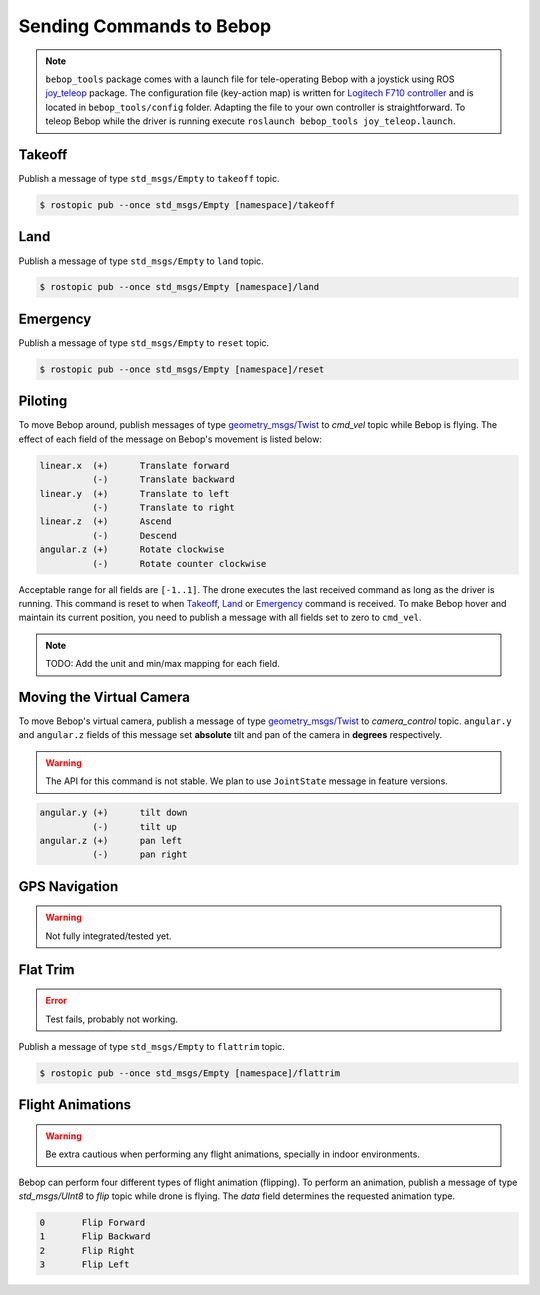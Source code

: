 *************************
Sending Commands to Bebop
*************************

.. note:: ``bebop_tools`` package comes with a launch file for tele-operating Bebop with a joystick using ROS `joy_teleop <http://wiki.ros.org/joy_teleop>`_ package. The configuration file (key-action map) is written for `Logitech F710 controller <http://gaming.logitech.com/en-ca/product/f710-wireless-gamepad>`_ and is located in ``bebop_tools/config`` folder. Adapting the file to your own controller is straightforward. To teleop Bebop while the driver is running execute ``roslaunch bebop_tools joy_teleop.launch``.

Takeoff
=======

Publish a message of type ``std_msgs/Empty`` to ``takeoff`` topic.

.. code-block:: bash

  $ rostopic pub --once std_msgs/Empty [namespace]/takeoff

Land
====

Publish a message of type ``std_msgs/Empty`` to ``land`` topic.

.. code-block:: bash

  $ rostopic pub --once std_msgs/Empty [namespace]/land

Emergency
=========

Publish a message of type ``std_msgs/Empty`` to ``reset`` topic.

.. code-block:: bash

  $ rostopic pub --once std_msgs/Empty [namespace]/reset

Piloting
========

To move Bebop around, publish messages of type `geometry_msgs/Twist <http://docs.ros.org/api/geometry_msgs/html/msg/Twist.html>`_ to `cmd_vel` topic while Bebop is flying. The effect of each field of the message on Bebop's movement is listed below:

.. code-block:: text

  linear.x  (+)      Translate forward
            (-)      Translate backward
  linear.y  (+)      Translate to left
            (-)      Translate to right
  linear.z  (+)      Ascend
            (-)      Descend
  angular.z (+)      Rotate clockwise
            (-)      Rotate counter clockwise

Acceptable range for all fields are ``[-1..1]``. The drone executes the last received command as long as the driver is running. This command is reset to when Takeoff_, Land_ or Emergency_ command is received. To make Bebop hover and maintain its current position, you need to publish a message with all fields set to zero to ``cmd_vel``.

.. note:: TODO: Add the unit and min/max mapping for each field.

Moving the Virtual Camera
=========================

To move Bebop's virtual camera, publish a message of type `geometry_msgs/Twist <http://docs.ros.org/api/geometry_msgs/html/msg/Twist.html>`_ to `camera_control` topic. ``angular.y`` and ``angular.z`` fields of this message set **absolute** tilt and pan of the camera in **degrees** respectively.

.. warning:: The API for this command is not stable. We plan to use ``JointState`` message in feature versions.

.. code-block:: text

  angular.y (+)      tilt down
            (-)      tilt up
  angular.z (+)      pan left
            (-)      pan right

GPS Navigation
==============

.. warning:: Not fully integrated/tested yet.

Flat Trim
=========

.. error:: Test fails, probably not working.

Publish a message of type ``std_msgs/Empty`` to ``flattrim`` topic.

.. code-block:: bash

  $ rostopic pub --once std_msgs/Empty [namespace]/flattrim

Flight Animations
=================

.. warning:: Be extra cautious when performing any flight animations, specially in indoor environments.

Bebop can perform four different types of flight animation (flipping). To perform an animation, publish a message of type `std_msgs/UInt8` to `flip` topic while drone is flying. The `data` field determines the requested animation type.


.. code-block:: text

  0       Flip Forward
  1       Flip Backward
  2       Flip Right
  3       Flip Left
